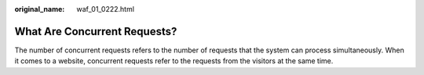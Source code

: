 :original_name: waf_01_0222.html

.. _waf_01_0222:

What Are Concurrent Requests?
=============================

The number of concurrent requests refers to the number of requests that the system can process simultaneously. When it comes to a website, concurrent requests refer to the requests from the visitors at the same time.
